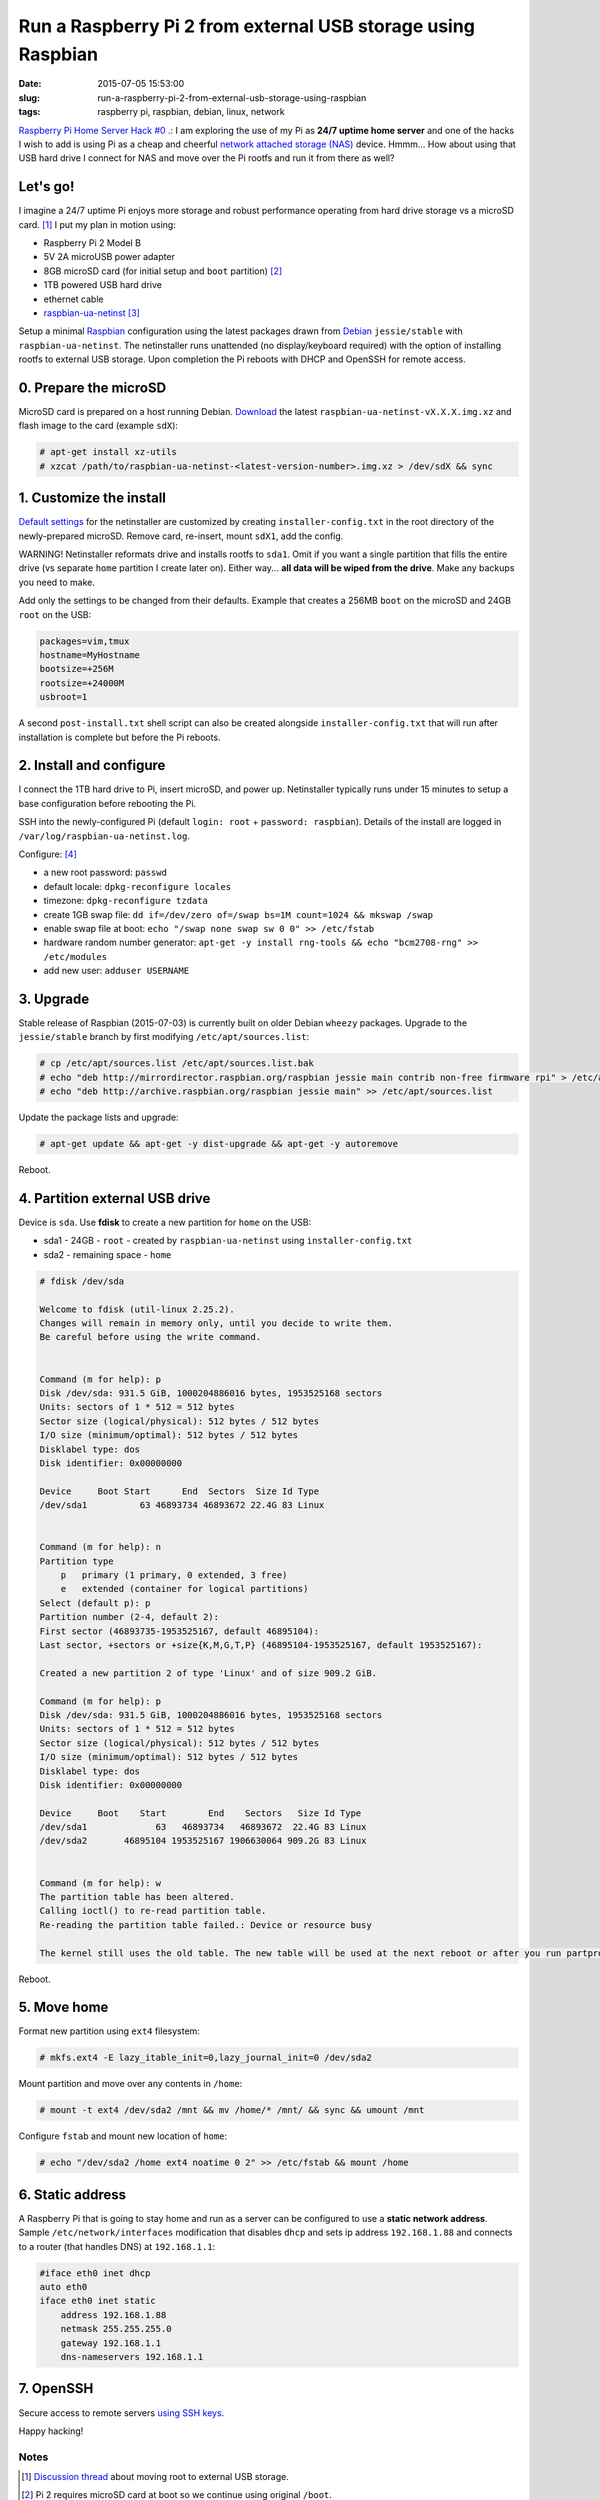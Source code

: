 =============================================================
Run a Raspberry Pi 2 from external USB storage using Raspbian
=============================================================

:date: 2015-07-05 15:53:00
:slug: run-a-raspberry-pi-2-from-external-usb-storage-using-raspbian
:tags: raspberry pi, raspbian, debian, linux, network

`Raspberry Pi Home Server Hack #0 .: <http://www.circuidipity.com/raspberry-pi-home-server.html>`_ I am exploring the use of my Pi as **24/7 uptime home server** and one of the hacks I wish to add is using Pi as a cheap and cheerful `network attached storage (NAS) <http://www.circuidipity.com/nas-raspberry-pi-sshfs.html>`_ device. Hmmm... How about using that USB hard drive I connect for NAS and move over the Pi rootfs and run it from there as well?

Let's go!
=========

I imagine a 24/7 uptime Pi enjoys more storage and robust performance operating from hard drive storage vs a microSD card. [1]_ I put my plan in motion using:

* Raspberry Pi 2 Model B
* 5V 2A microUSB power adapter
* 8GB microSD card (for initial setup and ``boot`` partition) [2]_
* 1TB powered USB hard drive
* ethernet cable
* `raspbian-ua-netinst <https://github.com/debian-pi/raspbian-ua-netinst>`_ [3]_

Setup a minimal `Raspbian <http://www.circuidipity.com/tag-raspbian.html>`_ configuration using the latest packages drawn from `Debian <http://www.circuidipity.com/tag-debian.html>`_ ``jessie/stable``  with ``raspbian-ua-netinst``. The netinstaller runs unattended (no display/keyboard required) with the option of installing rootfs to external USB storage. Upon completion the Pi reboots with DHCP and OpenSSH for remote access.

0. Prepare the microSD
======================

MicroSD card is prepared on a host running Debian. `Download <https://github.com/debian-pi/raspbian-ua-netinst/releases/>`_ the latest ``raspbian-ua-netinst-vX.X.X.img.xz`` and flash image to the card (example ``sdX``):

.. code-block:: bash

    # apt-get install xz-utils
    # xzcat /path/to/raspbian-ua-netinst-<latest-version-number>.img.xz > /dev/sdX && sync

1. Customize the install
========================

`Default settings <https://github.com/debian-pi/raspbian-ua-netinst#installer-customization>`_ for the netinstaller are customized by creating ``installer-config.txt`` in the root directory of the newly-prepared microSD. Remove card, re-insert, mount ``sdX1``, add the config.

.. role:: warning

:warning:`WARNING!` Netinstaller reformats drive and installs rootfs to ``sda1``. Omit if you want a single partition that fills the entire drive (vs separate ``home`` partition I create later on). Either way... **all data will be wiped from the drive**. Make any backups you need to make.

Add only the settings to be changed from their defaults. Example that creates a 256MB ``boot`` on the microSD and 24GB ``root`` on the USB:

.. code-block:: bash

    packages=vim,tmux
    hostname=MyHostname
    bootsize=+256M
    rootsize=+24000M
    usbroot=1

A second ``post-install.txt`` shell script can also be created alongside ``installer-config.txt`` that will run after installation is complete but before the Pi reboots.

2. Install and configure
========================

I connect the 1TB hard drive to Pi, insert microSD, and power up. Netinstaller typically runs under 15 minutes to setup a base configuration before rebooting the Pi.

SSH into the newly-configured Pi (default ``login: root`` + ``password: raspbian``). Details of the install are logged in ``/var/log/raspbian-ua-netinst.log``.

Configure: [4]_

* a new root password: ``passwd``
* default locale: ``dpkg-reconfigure locales``
* timezone: ``dpkg-reconfigure tzdata``
* create 1GB swap file: ``dd if=/dev/zero of=/swap bs=1M count=1024 && mkswap /swap``
* enable swap file at boot: ``echo "/swap none swap sw 0 0" >> /etc/fstab``
* hardware random number generator: ``apt-get -y install rng-tools && echo "bcm2708-rng" >> /etc/modules``
* add new user: ``adduser USERNAME``

3. Upgrade
==========

Stable release of Raspbian (2015-07-03) is currently built on older Debian ``wheezy`` packages. Upgrade to the ``jessie/stable`` branch by first modifying ``/etc/apt/sources.list``:

.. code-block:: bash

    # cp /etc/apt/sources.list /etc/apt/sources.list.bak
    # echo "deb http://mirrordirector.raspbian.org/raspbian jessie main contrib non-free firmware rpi" > /etc/apt/sources.list
    # echo "deb http://archive.raspbian.org/raspbian jessie main" >> /etc/apt/sources.list

Update the package lists and upgrade:

.. code-block:: bash

    # apt-get update && apt-get -y dist-upgrade && apt-get -y autoremove

Reboot.

4. Partition external USB drive
===============================

Device is ``sda``. Use **fdisk** to create a new partition for ``home`` on the USB:

* sda1 - 24GB - ``root`` - created by ``raspbian-ua-netinst`` using ``installer-config.txt``
* sda2 - remaining space - ``home``

.. code-block:: bash
                                                                                
    # fdisk /dev/sda                                                                
                                                                                
    Welcome to fdisk (util-linux 2.25.2).                                           
    Changes will remain in memory only, until you decide to write them.             
    Be careful before using the write command.                                      
                                                                                
                                                                                
    Command (m for help): p                                                         
    Disk /dev/sda: 931.5 GiB, 1000204886016 bytes, 1953525168 sectors               
    Units: sectors of 1 * 512 = 512 bytes                                           
    Sector size (logical/physical): 512 bytes / 512 bytes                           
    I/O size (minimum/optimal): 512 bytes / 512 bytes                               
    Disklabel type: dos                                                             
    Disk identifier: 0x00000000                                                     
                                                                                
    Device     Boot Start      End  Sectors  Size Id Type                           
    /dev/sda1          63 46893734 46893672 22.4G 83 Linux                          
                                                                                
                                                                                
    Command (m for help): n                                                         
    Partition type                                                                  
        p   primary (1 primary, 0 extended, 3 free)                                  
        e   extended (container for logical partitions)                              
    Select (default p): p                                                           
    Partition number (2-4, default 2):                                              
    First sector (46893735-1953525167, default 46895104):                           
    Last sector, +sectors or +size{K,M,G,T,P} (46895104-1953525167, default 1953525167):
                                                                                
    Created a new partition 2 of type 'Linux' and of size 909.2 GiB.                
                                                                                
    Command (m for help): p                                                         
    Disk /dev/sda: 931.5 GiB, 1000204886016 bytes, 1953525168 sectors               
    Units: sectors of 1 * 512 = 512 bytes                                           
    Sector size (logical/physical): 512 bytes / 512 bytes                           
    I/O size (minimum/optimal): 512 bytes / 512 bytes                               
    Disklabel type: dos                                                             
    Disk identifier: 0x00000000                                                     
                                                                                
    Device     Boot    Start        End    Sectors   Size Id Type                   
    /dev/sda1             63   46893734   46893672  22.4G 83 Linux                  
    /dev/sda2       46895104 1953525167 1906630064 909.2G 83 Linux                  
                                                                                
                                                                                
    Command (m for help): w                                                         
    The partition table has been altered.                                           
    Calling ioctl() to re-read partition table.                                     
    Re-reading the partition table failed.: Device or resource busy                 
                                                                                
    The kernel still uses the old table. The new table will be used at the next reboot or after you run partprobe(8) or kpartx(8).
                                                                                
Reboot.

5. Move home
============

Format new partition using ``ext4`` filesystem:

.. code-block:: bash

    # mkfs.ext4 -E lazy_itable_init=0,lazy_journal_init=0 /dev/sda2                 
                                                                                
Mount partition and move over any contents in ``/home``:

.. code-block:: bash
                                              
    # mount -t ext4 /dev/sda2 /mnt && mv /home/* /mnt/ && sync && umount /mnt       
                                                                                
Configure ``fstab`` and mount new location of ``home``:

.. code-block:: bash                                 

    # echo "/dev/sda2 /home ext4 noatime 0 2" >> /etc/fstab && mount /home

6. Static address
=================

A Raspberry Pi that is going to stay home and run as a server can be configured to use a **static network address**. Sample ``/etc/network/interfaces`` modification that disables ``dhcp`` and sets ip address ``192.168.1.88`` and connects to a router (that handles DNS) at ``192.168.1.1``:

.. code-block:: bash

    #iface eth0 inet dhcp                                                       
    auto eth0                                                                   
    iface eth0 inet static                                                      
        address 192.168.1.88                                                    
        netmask 255.255.255.0                                                   
        gateway 192.168.1.1
        dns-nameservers 192.168.1.1

7. OpenSSH
==========

Secure access to remote servers `using SSH keys <http://www.circuidipity.com/secure-remote-access-using-ssh-keys.html>`_.

Happy hacking!

Notes
-----

.. [1] `Discussion thread <http://www.raspberrypi.org/forums/viewtopic.php?f=29&t=44177>`_ about moving root to external USB storage.
.. [2] Pi 2 requires microSD card at boot so we continue using original ``/boot``.
.. [3] `Version 1 <http://www.circuidipity.com/run-a-raspberry-pi-from-external-usb-storage.html>`_ of HOWTO used Raspbian on a Raspberry Pi Model B. With the Pi 2 moving to ARMv7 I used a `minimal Ubuntu 14.04 <http://www.circuidipity.com/run-a-raspberry-pi-2-from-external-usb-storage.html>`_ installer for Version 2.
.. [4] I created a `post-install script <https://github.com/vonbrownie/linux-post-install/blob/master/scripts/raspbian-post-install.sh>`_ for configuring the base install and upgrading to ``jessie``.
